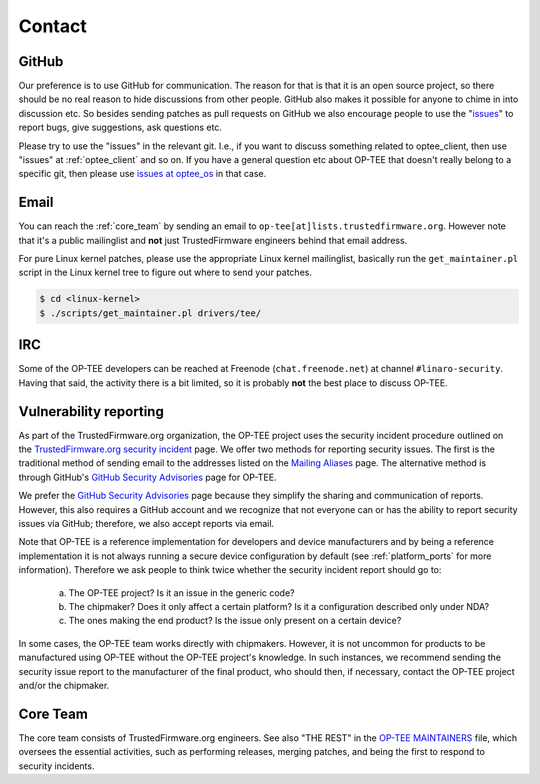 .. _contact:

#######
Contact
#######

GitHub
******
Our preference is to use GitHub for communication. The reason for that is that
it is an open source project, so there should be no real reason to hide
discussions from other people. GitHub also makes it possible for anyone to chime
in into discussion etc. So besides sending patches as pull requests on GitHub we
also encourage people to use the "issues_" to report bugs, give suggestions, ask
questions etc.

Please try to use the "issues" in the relevant git. I.e., if you want to discuss
something related to optee_client, then use "issues" at :ref:`optee_client` and
so on. If you have a general question etc about OP-TEE that doesn't really
belong to a specific git, then please use `issues at optee_os`_ in that case.

Email
*****
You can reach the :ref:`core_team` by sending an email to
``op-tee[at]lists.trustedfirmware.org``. However note that it's a public
mailinglist and **not** just TrustedFirmware engineers behind that email
address.

For pure Linux kernel patches, please use the appropriate Linux kernel
mailinglist, basically run the ``get_maintainer.pl`` script in the Linux kernel
tree to figure out where to send your patches.

.. code-block:: bash

    $ cd <linux-kernel>
    $ ./scripts/get_maintainer.pl drivers/tee/


IRC
***
Some of the OP-TEE developers can be reached at Freenode (``chat.freenode.net``)
at channel ``#linaro-security``. Having that said, the activity there is a bit
limited, so it is probably **not** the best place to discuss OP-TEE.

.. _vulnerability_reporting:

Vulnerability reporting
***********************
As part of the TrustedFirmware.org organization, the OP-TEE project uses the
security incident procedure outlined on the `TrustedFirmware.org security
incident`_ page. We offer two methods for reporting security issues. The first
is the traditional method of sending email to the addresses listed on the
`Mailing Aliases`_ page. The alternative method is through GitHub's `GitHub
Security Advisories`_ page for OP-TEE.

We prefer the `GitHub Security Advisories`_ page because they simplify the
sharing and communication of reports. However, this also requires a GitHub
account and we recognize that not everyone can or has the ability to report
security issues via GitHub; therefore, we also accept reports via email.

Note that OP-TEE is a reference implementation for developers and device
manufacturers and by being a reference implementation it is not always running a
secure device configuration by default (see :ref:`platform_ports` for more
information). Therefore we ask people to think twice whether the security
incident report should go to:

 a) The OP-TEE project? Is it an issue in the generic code?
 b) The chipmaker? Does it only affect a certain platform? Is it a configuration described only under NDA?
 c) The ones making the end product? Is the issue only present on a certain device?

In some cases, the OP-TEE team works directly with chipmakers. However, it is
not uncommon for products to be manufactured using OP-TEE without the OP-TEE
project's knowledge. In such instances, we recommend sending the security issue
report to the manufacturer of the final product, who should then, if necessary,
contact the OP-TEE project and/or the chipmaker.

.. _core_team:

Core Team
*********
The core team consists of TrustedFirmware.org engineers. See also "THE REST" in
the `OP-TEE MAINTAINERS`_ file, which oversees the essential activities, such as
performing releases, merging patches, and being the first to respond to security
incidents.

.. _GitHub Security Advisories: https://github.com/OP-TEE/optee_os/security/advisories
.. _issues: https://help.github.com/articles/about-issues/
.. _issues at optee_os: https://github.com/OP-TEE/optee_os/issues
.. _Mailing Aliases: https://developer.trustedfirmware.org/w/collaboration/security_center/mailing_aliases
.. _OP-TEE MAINTAINERS: https://github.com/OP-TEE/optee_os/blob/master/MAINTAINERS
.. _TrustedFirmware.org security incident: https://developer.trustedfirmware.org/w/collaboration/security_center

